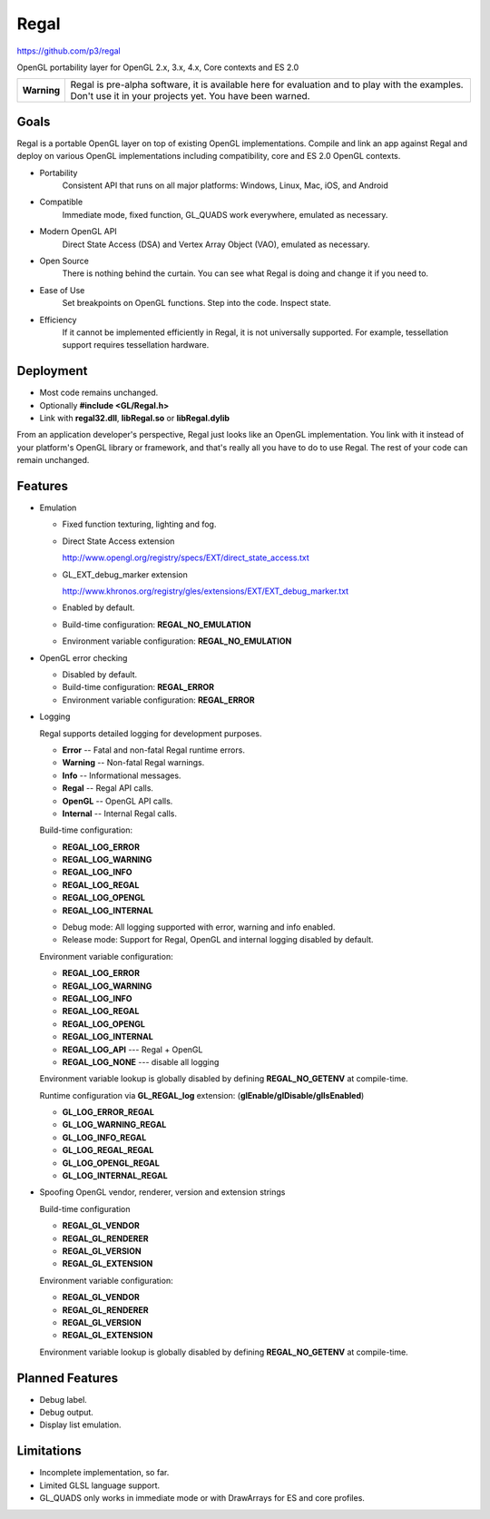 Regal
=====

https://github.com/p3/regal

OpenGL portability layer for OpenGL 2.x, 3.x, 4.x, Core contexts and ES 2.0

+---------------+----------------------------------------------------------------------+
|  **Warning**  |  Regal is pre-alpha software, it is available here for evaluation    |
|               |  and to play with the examples.  Don't use it in your projects yet.  |
|               |  You have been warned.                                               |
+---------------+----------------------------------------------------------------------+

Goals
-----

Regal is a portable OpenGL layer on top of existing OpenGL implementations.
Compile and link an app against Regal and deploy on various OpenGL implementations
including compatibility, core and ES 2.0 OpenGL contexts.

* Portability
    Consistent API that runs on all major platforms: Windows, Linux, Mac, iOS, and Android

* Compatible
    Immediate mode, fixed function, GL_QUADS work everywhere, emulated as necessary.

* Modern OpenGL API
    Direct State Access (DSA) and Vertex Array Object (VAO), emulated as necessary.

* Open Source
    There is nothing behind the curtain.
    You can see what Regal is doing and change it if you need to.

* Ease of Use
    Set breakpoints on OpenGL functions.  Step into the code.  Inspect state.
    
* Efficiency
    If it cannot be implemented efficiently in Regal, it is not universally supported.
    For example, tessellation support requires tessellation hardware.

Deployment
----------

* Most code remains unchanged.
* Optionally **#include <GL/Regal.h>**
* Link with **regal32.dll**, **libRegal.so** or **libRegal.dylib**

From an application developer's perspective, Regal just looks like an OpenGL implementation.
You link with it instead of your platform's OpenGL library or framework, and that's really
all you have to do to use Regal.  The rest of your code can remain unchanged.

Features
--------

* Emulation

  - Fixed function texturing, lighting and fog.
  - Direct State Access extension 

    http://www.opengl.org/registry/specs/EXT/direct_state_access.txt

  - GL_EXT_debug_marker extension

    http://www.khronos.org/registry/gles/extensions/EXT/EXT_debug_marker.txt

  - Enabled by default.

  - Build-time configuration: **REGAL_NO_EMULATION** 

  - Environment variable configuration: **REGAL_NO_EMULATION**

* OpenGL error checking

  - Disabled by default.

  - Build-time configuration: **REGAL_ERROR** 
  
  - Environment variable configuration: **REGAL_ERROR**

* Logging

  Regal supports detailed logging for development purposes.

  - **Error**       -- Fatal and non-fatal Regal runtime errors.
  - **Warning**     -- Non-fatal Regal warnings.
  - **Info**        -- Informational messages.
  - **Regal**       -- Regal API calls.
  - **OpenGL**      -- OpenGL API calls.
  - **Internal**    -- Internal Regal calls.

  Build-time configuration:

  - **REGAL_LOG_ERROR** 
  - **REGAL_LOG_WARNING**
  - **REGAL_LOG_INFO**
  - **REGAL_LOG_REGAL**
  - **REGAL_LOG_OPENGL**
  - **REGAL_LOG_INTERNAL**
  
  * Debug mode: All logging supported with error, warning and info enabled.
  * Release mode: Support for Regal, OpenGL and internal logging disabled by default.

  Environment variable configuration:

  - **REGAL_LOG_ERROR**
  - **REGAL_LOG_WARNING**
  - **REGAL_LOG_INFO**
  - **REGAL_LOG_REGAL**
  - **REGAL_LOG_OPENGL**
  - **REGAL_LOG_INTERNAL**
  - **REGAL_LOG_API**       --- Regal + OpenGL
  - **REGAL_LOG_NONE**      --- disable all logging
  
  Environment variable lookup is globally disabled by defining **REGAL_NO_GETENV**
  at compile-time.

  Runtime configuration via **GL_REGAL_log** extension: (**glEnable/glDisable/glIsEnabled**)

  - **GL_LOG_ERROR_REGAL**
  - **GL_LOG_WARNING_REGAL**
  - **GL_LOG_INFO_REGAL**
  - **GL_LOG_REGAL_REGAL**
  - **GL_LOG_OPENGL_REGAL**
  - **GL_LOG_INTERNAL_REGAL**
  
* Spoofing OpenGL vendor, renderer, version and extension strings

  Build-time configuration

  - **REGAL_GL_VENDOR**
  - **REGAL_GL_RENDERER**
  - **REGAL_GL_VERSION**
  - **REGAL_GL_EXTENSION**
  
  Environment variable configuration:

  - **REGAL_GL_VENDOR**
  - **REGAL_GL_RENDERER**
  - **REGAL_GL_VERSION**
  - **REGAL_GL_EXTENSION**

  Environment variable lookup is globally disabled by defining **REGAL_NO_GETENV**
  at compile-time.

Planned Features
----------------

* Debug label.
* Debug output.
* Display list emulation.

Limitations
-----------

* Incomplete implementation, so far.
* Limited GLSL language support.
* GL_QUADS only works in immediate mode or with DrawArrays for ES and core profiles.

